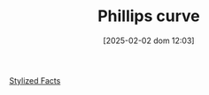#+title:      Phillips curve
#+date:       [2025-02-02 dom 12:03]
#+filetags:   :placeholder:
#+identifier: 20250202T120321
#+BIBLIOGRAPHY: ~/Org/zotero_refs.bib
#+OPTIONS: num:nil ^:{} toc:nil

[[denote:20240708T155703][Stylized Facts]]
